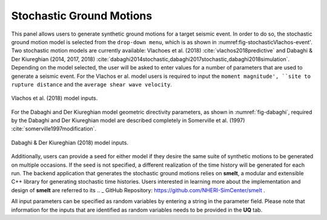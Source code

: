 Stochastic Ground Motions
-------------------------

This panel allows users to generate synthetic ground motions for a
target seismic event. In order to do so, the stochastic ground motion
model is selected from the ``drop-down menu``, which is as shown
in :numref:\fig-stochasticVlachos-event'. Two stochastic motion models are currently available:
Vlachoes et al. (2018) :cite:`vlachos2018predictive` and  Dabaghi \& Der Kiureghian (2014, 2017, 2018)
:cite:`dabaghi2014stochastic,dabaghi2017stochastic,dabaghi2018simulation`. Depending on the 
model selected, the user will be asked to enter values for a number of parameters that are
used to generate a seismic event. For the Vlachos er al. model users is required to input the ``moment magnitude', ``site to rupture distance`` and the ``average shear wave velocity``.

.. _fig-stochasticVlachos-event:

.. figure:: figures/stochasticVlachos.png
	:align: center
	:figclass: align-center

	Vlachos et al. (2018) model inputs.

.. _fig-stochasticDabaghi-event:


For the Dabaghi and Der Kiureghian model geometric directivity parameters, as shown in :numref:`fig-dabaghi`, required by the Dabaghi and Der Kiureghian model are described completely in Somerville et al. (1997) :cite:`somerville1997modification`.

.. _fig-dabaghi:

.. figure:: figures/stochasticDabaghi.png
	:align: center
	:figclass: align-center

	Dabaghi & Der Kiureghian (2018) model inputs.


Additionally, users can provide a seed for either model if they desire the same
suite of synthetic motions to be generated on multiple occasions.  If
the seed is not specified, a different realization of the time history
will be generated for each run. The backend application that generates
the stochastic ground motions relies on **smelt**, a modular and
extensible C++ library for generating stochastic time histories. Users
interested in learning more about the implementation and design of
**smelt** are referred to its .. _ GitHub Repository: https://github.com/NHERI-SimCenter/smelt .

All input parameters can be specified as random variables by entering
a string in the parameter field. Please note that information for the
inputs that are identified as random variables needs to be provided in
the **UQ** tab.

.. .. bibliography:: ../../../../references.bib
